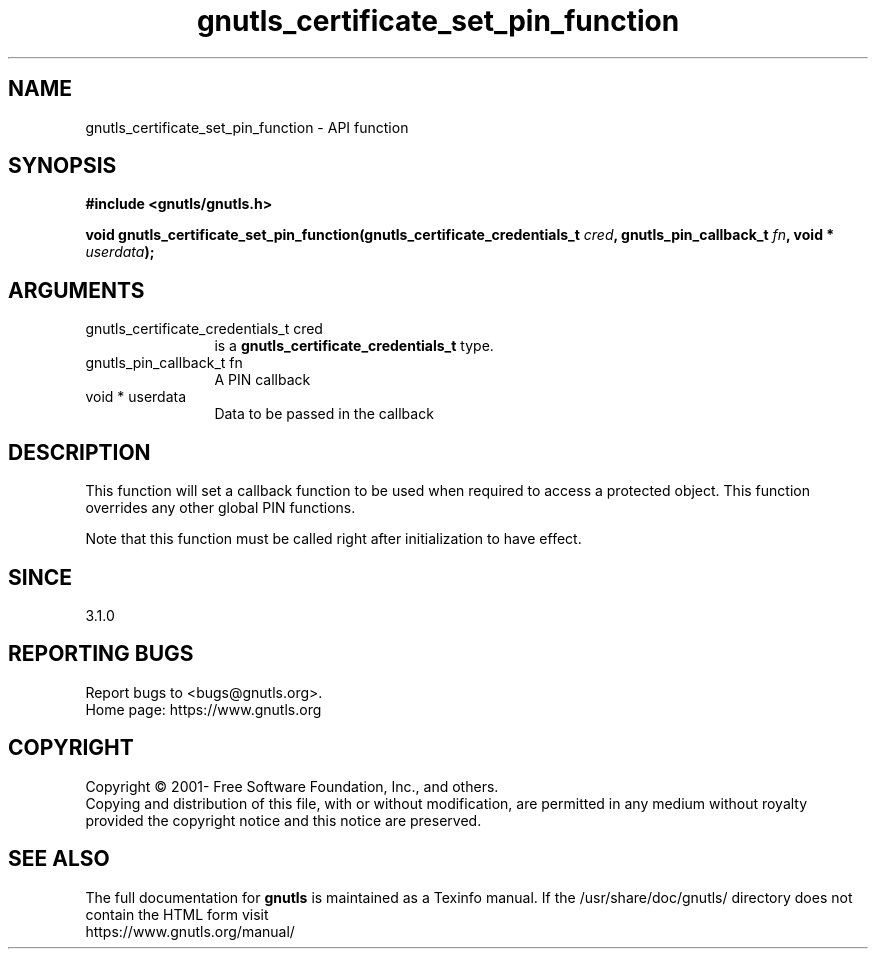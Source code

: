 .\" DO NOT MODIFY THIS FILE!  It was generated by gdoc.
.TH "gnutls_certificate_set_pin_function" 3 "3.8.0" "gnutls" "gnutls"
.SH NAME
gnutls_certificate_set_pin_function \- API function
.SH SYNOPSIS
.B #include <gnutls/gnutls.h>
.sp
.BI "void gnutls_certificate_set_pin_function(gnutls_certificate_credentials_t       " cred ", gnutls_pin_callback_t " fn ", void * " userdata ");"
.SH ARGUMENTS
.IP "gnutls_certificate_credentials_t       cred" 12
is a \fBgnutls_certificate_credentials_t\fP type.
.IP "gnutls_pin_callback_t fn" 12
A PIN callback
.IP "void * userdata" 12
Data to be passed in the callback
.SH "DESCRIPTION"
This function will set a callback function to be used when
required to access a protected object. This function overrides any other
global PIN functions.

Note that this function must be called right after initialization
to have effect.
.SH "SINCE"
3.1.0
.SH "REPORTING BUGS"
Report bugs to <bugs@gnutls.org>.
.br
Home page: https://www.gnutls.org

.SH COPYRIGHT
Copyright \(co 2001- Free Software Foundation, Inc., and others.
.br
Copying and distribution of this file, with or without modification,
are permitted in any medium without royalty provided the copyright
notice and this notice are preserved.
.SH "SEE ALSO"
The full documentation for
.B gnutls
is maintained as a Texinfo manual.
If the /usr/share/doc/gnutls/
directory does not contain the HTML form visit
.B
.IP https://www.gnutls.org/manual/
.PP
